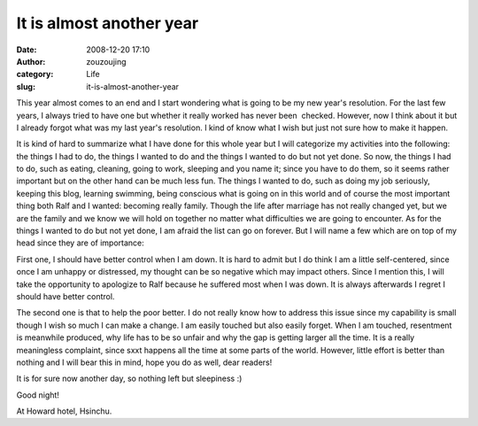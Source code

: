 It is almost another year
#########################
:date: 2008-12-20 17:10
:author: zouzoujing
:category: Life
:slug: it-is-almost-another-year

This year almost comes to an end and I start wondering what is going to
be my new year's resolution. For the last few years, I always tried to
have one but whether it really worked has never been  checked. However,
now I think about it but I already forgot what was my last year's
resolution. I kind of know what I wish but just not sure how to make it
happen.

It is kind of hard to summarize what I have done for this whole year but
I will categorize my activities into the following: the things I had to
do, the things I wanted to do and the things I wanted to do but not yet
done. So now, the things I had to do, such as eating, cleaning, going to
work, sleeping and you name it; since you have to do them, so it seems
rather important but on the other hand can be much less fun. The things
I wanted to do, such as doing my job seriously, keeping this blog,
learning swimming, being conscious what is going on in this world and of
course the most important thing both Ralf and I wanted: becoming really
family. Though the life after marriage has not really changed yet, but
we are the family and we know we will hold on together no matter what
difficulties we are going to encounter. As for the things I wanted to do
but not yet done, I am afraid the list can go on forever. But I will
name a few which are on top of my head since they are of importance:

First one, I should have better control when I am down. It is hard to
admit but I do think I am a little self-centered, since once I am
unhappy or distressed, my thought can be so negative which may impact
others. Since I mention this, I will take the opportunity to apologize
to Ralf because he suffered most when I was down. It is always
afterwards I regret I should have better control.

The second one is that to help the poor better. I do not really know how
to address this issue since my capability is small though I wish so much
I can make a change. I am easily touched but also easily forget. When I
am touched, resentment is meanwhile produced, why life has to be so
unfair and why the gap is getting larger all the time. It is a really
meaningless complaint, since sxxt happens all the time at some parts of
the world. However, little effort is better than nothing and I will bear
this in mind, hope you do as well, dear readers!

It is for sure now another day, so nothing left but sleepiness :)

Good night!

At Howard hotel, Hsinchu.
